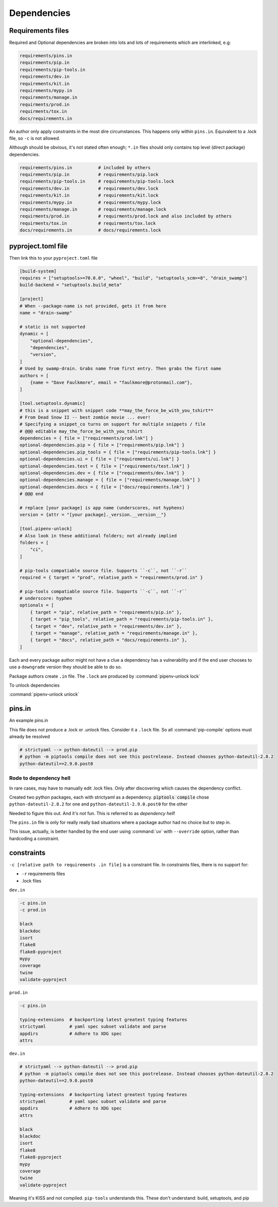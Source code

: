 Dependencies
==============

Requirements files
-------------------

Required and Optional dependencies are broken into lots and lots of requirements which
are interlinked, e.g:

.. code:: text

   requirements/pins.in
   requirements/pip.in
   requirements/pip-tools.in
   requirements/dev.in
   requirements/kit.in
   requirements/mypy.in
   requirements/manage.in
   requirments/prod.in
   requirments/tox.in
   docs/requirements.in

An author only apply constraints in the most dire circumstances. This
happens only within ``pins.in``. Equivalent to a .lock file, so ``-c``
is not allowed.

Although should be obvious, it's not stated often enough; ``*.in`` files
should only contains top level (direct package) dependencies.

.. code:: text

   requirements/pins.in          # included by others
   requirements/pip.in           # requirements/pip.lock
   requirements/pip-tools.in     # requirements/pip-tools.lock
   requirements/dev.in           # requirements/dev.lock
   requirements/kit.in           # requirements/kit.lock
   requirements/mypy.in          # requirements/mypy.lock
   requirements/manage.in        # requirements/manage.lock
   requirments/prod.in           # requirments/prod.lock and also included by others
   requirments/tox.in            # requirments/tox.lock
   docs/requirements.in          # docs/requirements.lock


pyproject.toml file
---------------------

Then link this to your ``pyproject.toml`` file

.. code:: text

   [build-system]
   requires = ["setuptools>=70.0.0", "wheel", "build", "setuptools_scm>=8", "drain_swamp"]
   build-backend = "setuptools.build_meta"

   [project]
   # When --package-name is not provided, gets it from here
   name = "drain-swamp"

   # static is not supported
   dynamic = [
       "optional-dependencies",
       "dependencies",
       "version",
   ]
   # Used by swamp-drain. Grabs name from first entry. Then grabs the first name
   authors = [
       {name = "Dave Faulkmore", email = "faulkmore@protonmail.com"},
   ]

   [tool.setuptools.dynamic]
   # this is a snippet with snippet code **may_the_force_be_with_you_tshirt**
   # From Dead Snow II -- best zombie movie ... ever!
   # Specifying a snippet_co turns on support for multiple snippets / file
   # @@@ editable may_the_force_be_with_you_tshirt
   dependencies = { file = ["requirements/prod.lnk"] }
   optional-dependencies.pip = { file = ["requirements/pip.lnk"] }
   optional-dependencies.pip_tools = { file = ["requirements/pip-tools.lnk"] }
   optional-dependencies.ui = { file = ["requirements/ui.lnk"] }
   optional-dependencies.test = { file = ["requirements/test.lnk"] }
   optional-dependencies.dev = { file = ["requirements/dev.lnk"] }
   optional-dependencies.manage = { file = ["requirements/manage.lnk"] }
   optional-dependencies.docs = { file = ["docs/requirements.lnk"] }
   # @@@ end

   # replace [your package] is app name (underscores, not hyphens)
   version = {attr = "[your package]._version.__version__"}

   [tool.pipenv-unlock]
   # Also look in these additional folders; not already implied
   folders = [
       "ci",
   ]

   # pip-tools compatiable source file. Supports ``-c``, not ``-r``
   required = { target = "prod", relative_path = "requirements/prod.in" }

   # pip-tools compatiable source file. Supports ``-c``, not ``-r``
   # underscore: hyphen
   optionals = [
       { target = "pip", relative_path = "requirements/pip.in" },
       { target = "pip_tools", relative_path = "requirements/pip-tools.in" },
       { target = "dev", relative_path = "requirements/dev.in" },
       { target = "manage", relative_path = "requirements/manage.in" },
       { target = "docs", relative_path = "docs/requirements.in" },
   ]

Each and every package author might not have a clue a dependency has a
vulnerability and if the end user chooses to use a ``downgrade`` version
they should be able to do so.

Package authors create ``.in`` file. The ``.lock`` are produced by
:command:`pipenv-unlock lock`

To unlock dependencies

:command:`pipenv-unlock unlock`

pins.in
--------

An example pins.in

This file does not produce a .lock or .unlock files. Consider it a
``.lock`` file. So all :command:`pip-compile` options must already be resolved

.. code:: text

   # strictyaml --> python-dateutil --> prod.pip
   # python -m piptools compile does not see this postrelease. Instead chooses python-dateutil-2.8.2
   python-dateutil==2.9.0.post0

Rode to dependency hell
""""""""""""""""""""""""

In rare cases, may have to manually edit .lock files. Only after discovering which
causes the dependency conflict.

Created two python packages, each with strictyaml as a dependency.
:code:`piptools compile` chose ``python-dateutil-2.8.2`` for one and
``python-dateutil-2.9.0.post0`` for the other

Needed to figure this out. And it's not fun. This is referred to as *dependency hell*!

The ``pins.in`` file is only for really really bad situations where
a package author had no choice but to step in.

This issue, actually, is better handled by the end user using :command:`uv`
with ``--override`` option, rather than hardcoding a constraint.

constraints
------------

``-c [relative path to requirements .in file]`` is a constraint file.
In constraints files, there is no support for:

- ``-r`` requirements files

- .lock files

``dev.in``

.. code:: text

   -c pins.in
   -c prod.in

   black
   blackdoc
   isort
   flake8
   flake8-pyproject
   mypy
   coverage
   twine
   validate-pyproject

``prod.in``

.. code:: text

   -c pins.in

   typing-extensions  # backporting latest greatest typing features
   strictyaml         # yaml spec subset validate and parse
   appdirs            # Adhere to XDG spec
   attrs

``dev.in``

.. code:: text

   # strictyaml --> python-dateutil --> prod.pip
   # python -m piptools compile does not see this postrelease. Instead chooses python-dateutil-2.8.2
   python-dateutil==2.9.0.post0

   typing-extensions  # backporting latest greatest typing features
   strictyaml         # yaml spec subset validate and parse
   appdirs            # Adhere to XDG spec
   attrs

   black
   blackdoc
   isort
   flake8
   flake8-pyproject
   mypy
   coverage
   twine
   validate-pyproject

Meaning it's KISS and not compiled. ``pip-tools`` understands this.
These don't understand: build, setuptools, and pip
